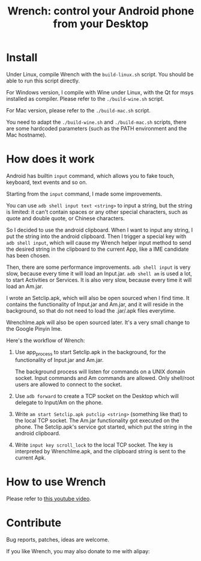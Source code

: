 #+title: Wrench: control your Android phone from your Desktop

* Install

Under Linux, compile Wrench with the =build-linux.sh= script. You should be able to run this script directly.

For Windows version, I compile with Wine under Linux, with the Qt for msys installed as compiler. Please refer to the =./build-wine.sh= script.

For Mac version, please refer to the =./build-mac.sh= script.

You need to adapt the =./build-wine.sh= and =./build-mac.sh= scripts, there are some hardcoded parameters (such as the PATH environment and the Mac hostname).

* How does it work

Android has builtin =input= command, which allows you to fake touch, keyboard, text events and so on.

Starting from the =input= command, I made some improvements.

You can use =adb shell input text <string>= to input a string, but the string is limited: it can't contain spaces or any other special characters, such as quote and double quote, or Chinese characters.

So I decided to use the android clipboard. When I want to input any string, I put the string into the android clipboard. Then I trigger a special key with =adb shell input=, which will cause my Wrench helper input method to send the desired string in the clipboard to the current App, like a IME candidate has been chosen.

Then, there are some performance improvements. =adb shell input= is very slow, because every time it will load an Input.jar. =adb shell am= is used a lot, to start Activities or Services. It is also very slow, because every time it will load an Am.jar.

I wrote an Setclip.apk, which will also be open sourced when I find time. It contains the functionality of Input.jar and Am.jar, and it will reside in the background, so that do not need to load the .jar/.apk files everytime.

WrenchIme.apk will also be open sourced later. It's a very small change to the Google Pinyin Ime.

Here's the workflow of Wrench:

1. Use app_process to start Setclip.apk in the background, for the functionality of Input.jar and Am.jar.

   The background process will listen for commands on a UNIX domain socket. Input commands and Am commands are allowed. Only shell/root users are allowed to connect to the socket.

2. Use =adb forward= to create a TCP socket on the Desktop which will delegate to Input/Am on the phone.

3. Write =am start Setclip.apk putclip <string>= (something like that) to the local TCP socket. The Am.jar functionality got executed on the phone. The Setclip.apk's service got started, which put the string in the android clipboard.

4. Write =input key scroll_lock= to the local TCP socket. The key is interpreted by WrenchIme.apk, and the clipboard string is sent to the current Apk.

* How to use Wrench

Please refer to [[https://www.youtube.com/watch?v%3Dv8QVFbYDnCQ][this youtube video]].

* Contribute

Bug reports, patches, ideas are welcome.

If you like Wrench, you may also donate to me with alipay:

[[./bhj-alipay.png]]
